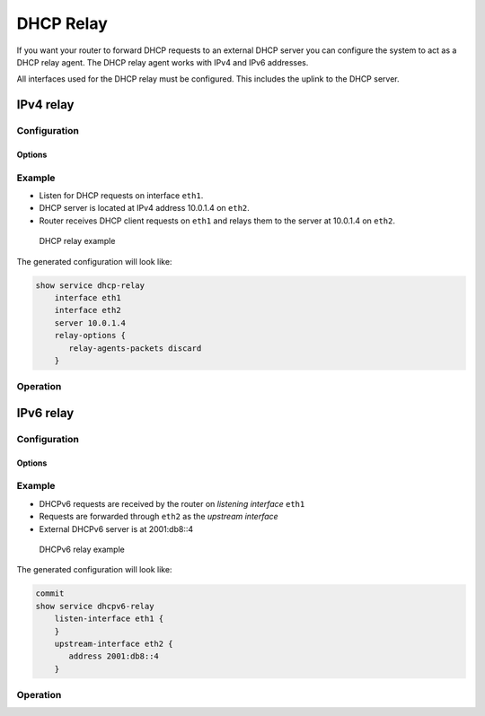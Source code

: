 .. _dhcp-relay:

##########
DHCP Relay
##########

If you want your router to forward DHCP requests to an external DHCP server
you can configure the system to act as a DHCP relay agent. The DHCP relay
agent works with IPv4 and IPv6 addresses.

All interfaces used for the DHCP relay must be configured. This includes the
uplink to the DHCP server.

**********
IPv4 relay
**********

Configuration
=============

.. cfgcmd:: set service dhcp-relay interface <interface>

   Interfaces that participate in the DHCP relay process, including the uplink
   to the DHCP server.

.. cfgcmd:: set service dhcp-relay server <server>

   Configure IP address of the DHCP `<server>` which will handle the relayed
   packets.

Options
-------

.. cfgcmd:: set service dhcp-relay relay-options hop-count <count>

   Set the maximum hop `<count>` before packets are discarded. Range 0...255,
   default 10.

.. cfgcmd:: set service dhcp-relay relay-options max-size <size>

   Set maximum `<size>` of DHCP packets including relay agent information. If a
   DHCP packet size surpasses this value it will be forwarded without appending
   relay agent information. Range 64...1400, default 576.

.. cfgcmd:: set service dhcp-relay relay-options relay-agents-packets
   <append | discard | forward | replace>

   Four policies for reforwarding DHCP packets exist:

   * **append:** The relay agent is allowed to append its own relay information
     to a received DHCP packet, disregarding relay information already present
     in the packet.

   * **discard:** Received packets which already contain relay information will
     be discarded.

   * **forward:** All packets are forwarded, relay information already present
     will be ignored.

   * **replace:** Relay information already present in a packet is stripped and
     replaced with the router's own relay information set.

Example
=======

* Listen for DHCP requests on interface ``eth1``.
* DHCP server is located at IPv4 address 10.0.1.4 on ``eth2``.
* Router receives DHCP client requests on ``eth1`` and relays them to the server
  at 10.0.1.4 on ``eth2``.

.. figure:: /_static/images/service_dhcp-relay01.png
   :scale: 80 %
   :alt: DHCP relay example

   DHCP relay example

The generated configuration will look like:

.. code-block:: none

  show service dhcp-relay
      interface eth1
      interface eth2
      server 10.0.1.4
      relay-options {
         relay-agents-packets discard
      }

Operation
=========

.. opcmd:: restart dhcp relay-agent

   Restart DHCP relay service

**********
IPv6 relay
**********

Configuration
=============

.. cfgcmd:: set service dhcpv6-relay listen-interface <interface>

   Set eth1 to be the listening interface for the DHCPv6 relay.

   Multiple interfaces may be specified.

.. cfgcmd:: set service dhcpv6-relay upstream-interface <interface>
   address <server>

   Specifies an upstream network `<interface>` from which replies from
   `<server>` and other relay agents will be accepted.

Options
-------

.. cfgcmd:: set service dhcpv6-relay max-hop-count <count>

   Set maximum hop count before packets are discarded, default: 10

.. cfgcmd:: set service dhcpv6-relay use-interface-id-option

   If this is set the relay agent will insert the interface ID. This option is
   set automatically if more than one listening interfaces are in use.

Example
=======

* DHCPv6 requests are received by the router on `listening interface` ``eth1``
* Requests are forwarded through ``eth2`` as the `upstream interface`
* External DHCPv6 server is at 2001:db8::4

.. figure:: /_static/images/service_dhcpv6-relay01.png
   :scale: 80 %
   :alt: DHCPv6 relay example

   DHCPv6 relay example

The generated configuration will look like:

.. code-block:: none

  commit
  show service dhcpv6-relay
      listen-interface eth1 {
      }
      upstream-interface eth2 {
         address 2001:db8::4
      }

Operation
=========

.. opcmd:: restart dhcpv6 relay-agent

   Restart DHCPv6 relay agent immediately.
